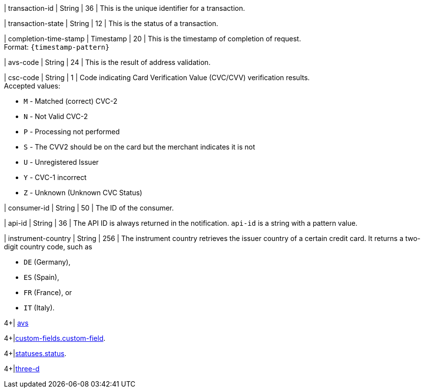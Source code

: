 // This include file requires the shortcut {listname} in the link, as this include file is used in different environments.
// The shortcut guarantees that the target of the link remains in the current environment.

| transaction-id 
| String 
| 36 
| This is the unique identifier for a transaction.

| transaction-state 
| String 
| 12 
| This is the status of a transaction.

| completion-time-stamp 
| Timestamp 
| 20
| This is the timestamp of completion of request. +
Format: ``{timestamp-pattern}``

| avs-code 
| String 
| 24 
| This is the result of address validation.

| csc-code  
| String 
| 1 
| Code indicating Card Verification Value (CVC/CVV) verification results. +
Accepted values: +

* ``M`` - Matched (correct) CVC-2 +
* ``N`` - Not Valid CVC-2 +
* ``P`` - Processing not performed +
* ``S`` - The CVV2 should be on the card but the merchant indicates it is not +
* ``U`` - Unregistered Issuer +
* ``Y`` - CVC-1 incorrect +
* ``Z`` - Unknown (Unknown CVC Status) 

//-

| consumer-id  
| String 
| 50 
| The ID of the consumer.

| api-id 
| String 
| 36 
| The API ID is always returned in the notification. ``api-id`` is a string with a pattern value.

//
// | signature  
// |  
// |  
// | The Signature info, consisting of ``SignedInfo``, ``SignatureValue`` and ``KeyInfo``.

| instrument-country 
| String 
| 256 
| The instrument country retrieves the issuer country of a certain credit card. It returns a two-digit country code, such as +

* ``DE`` (Germany), +
* ``ES`` (Spain), +
* ``FR`` (France), or +
* ``IT`` (Italy).

//-
4+| <<{listname}_response_avs, avs>>

4+|<<{listname}_response_customfield, custom-fields.custom-field>>.

4+|<<{listname}_response_status, statuses.status>>.

4+|<<{listname}_response_threed, three-d>>

//-